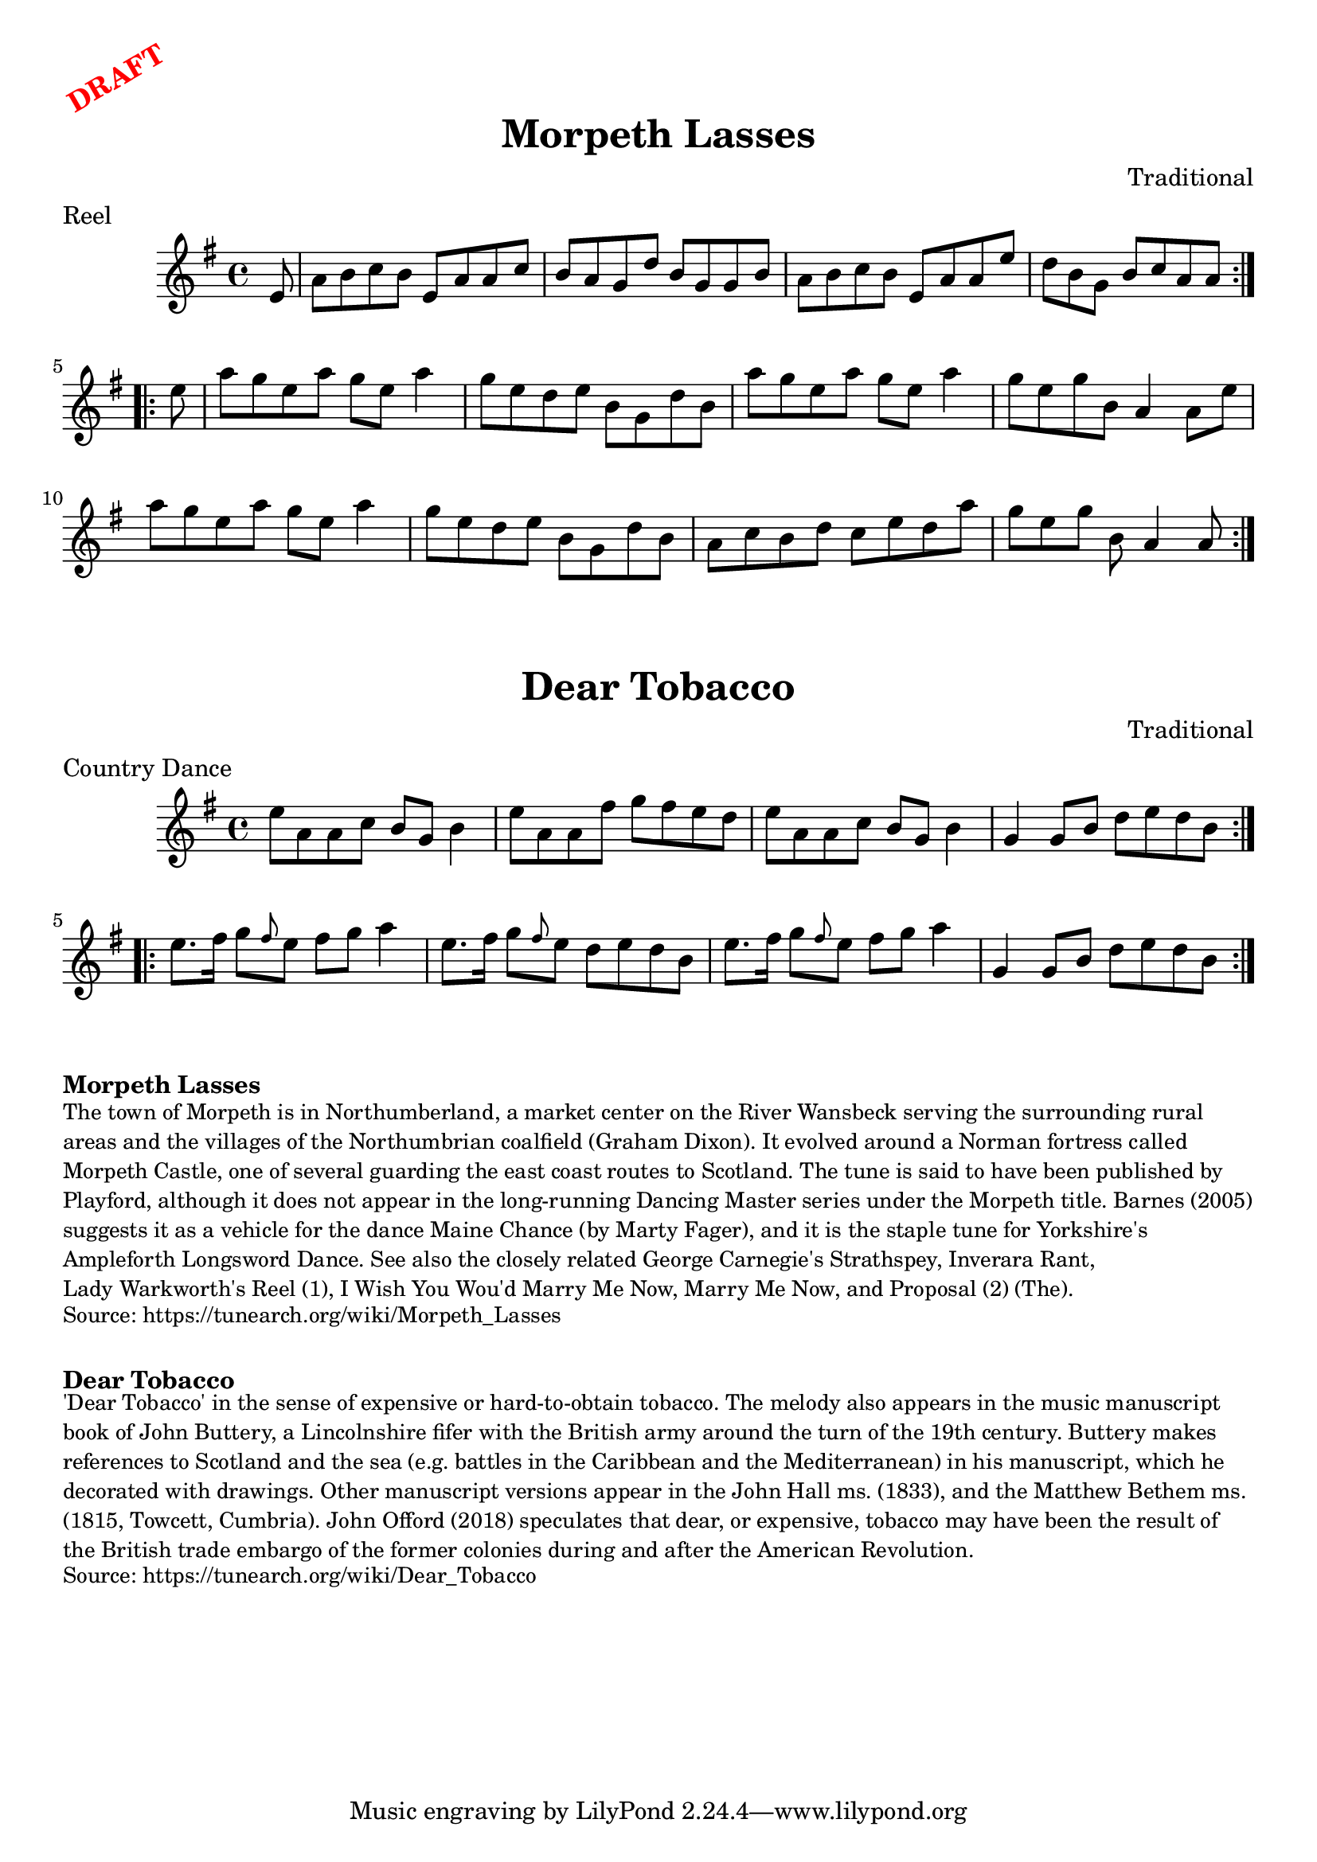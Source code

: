 \version "2.20.0"
\language "english"

\paper {
  print-all-headers = ##t
}

\markup \rotate #30 \large \bold \with-color "red" "DRAFT"

\score {
  \header {
    composer = "Traditional"
    meter = "Reel"
    origin = "Northumberland, England"
    title = "Morpeth Lasses"
  }

  \relative c' {
    \time 4/4
    \key a \dorian

    \repeat volta 2 {
      \partial 8 e8 |
      a8 b c b e, a a c |
      b8 a g d' b g g b |
      a8 b c b e, a a e' |
      \partial 1*7/8 d8 b g b c a a |
    }

    \repeat volta 2 {
      \partial 8 e'8 |
      a8 g e a g e a4 |
      g8 e d e b g d' b |
      a'8 g e a g e a4 |
      g8 e g b, a4 a8 e' |
      a8 g e a g e a4 |
      g8 e d e b g d' b ||
      a8 c b d c e d a' |
      \partial 1*7/8 g e g b, a4 a8 |
    }

  }
}

\score {
  \header {
    composer = "Traditional"
    meter = "Country Dance"
    origin = "Northumberland, England"
    title = "Dear Tobacco"
  }

  \relative c'' {
    \time 4/4
    \key a \dorian

    \repeat volta 2 {
      e8 a, a c b g b4 |
      e8 a, a fs' g fs e d |
      e8 a, a c b g b4 |
      g4 g8 b d e d b |
    }

    \repeat volta 2 {
      e8. fs16 g8 \grace { fs } e8 fs g a4 |
      e8. fs16 g8 \grace { fs } e8 d e d b |
      e8. fs16 g8 \grace { fs } e8 fs g a4 |
      g,4 g8 b d e d b |
    }
  }
}


\markup \bold { Morpeth Lasses }
\markup \smaller \wordwrap {
  The town of Morpeth is in Northumberland, a market center on the River Wansbeck serving the surrounding rural areas and the villages of the Northumbrian coalfield (Graham Dixon). It evolved around a Norman fortress called Morpeth Castle, one of several guarding the east coast routes to Scotland. The tune is said to have been published by Playford, although it does not appear in the long-running Dancing Master series under the "Morpeth" title. Barnes (2005) suggests it as a vehicle for the dance "Maine Chance" (by Marty Fager), and it is the staple tune for Yorkshire's "Ampleforth Longsword Dance." See also the closely related "George Carnegie's Strathspey," "Inverara Rant," "Lady Warkworth's Reel (1)," "I Wish You Wou'd Marry Me Now," "Marry Me Now," and "Proposal (2) (The)."
}
\markup \smaller \wordwrap { Source: https://tunearch.org/wiki/Morpeth_Lasses }

\markup \vspace #1

\markup \bold { Dear Tobacco }
\markup \smaller \wordwrap {
  'Dear Tobacco' in the sense of expensive or hard-to-obtain tobacco. The melody also appears in the music manuscript book of John Buttery, a Lincolnshire fifer with the British army around the turn of the 19th century. Buttery makes references to Scotland and the sea (e.g. battles in the Caribbean and the Mediterranean) in his manuscript, which he decorated with drawings. Other manuscript versions appear in the John Hall ms. (1833), and the Matthew Bethem ms. (1815, Towcett, Cumbria). John Offord (2018) speculates that dear, or expensive, tobacco may have been the result of the British trade embargo of the former colonies during and after the American Revolution.
}
\markup \smaller \wordwrap { Source: https://tunearch.org/wiki/Dear_Tobacco }